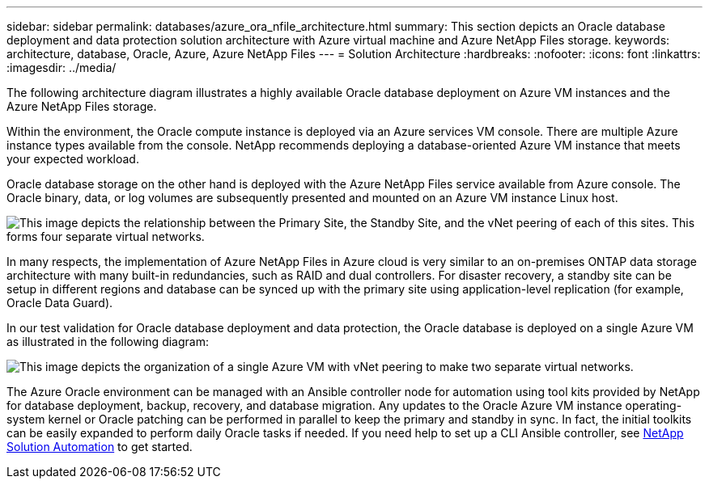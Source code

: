 ---
sidebar: sidebar
permalink: databases/azure_ora_nfile_architecture.html
summary: This section depicts an Oracle database deployment and data protection solution architecture with Azure virtual machine and Azure NetApp Files storage.
keywords: architecture, database, Oracle, Azure, Azure NetApp Files
---
= Solution Architecture
:hardbreaks:
:nofooter:
:icons: font
:linkattrs:
:imagesdir: ../media/

[.lead]
The following architecture diagram illustrates a highly available Oracle database deployment on Azure VM instances and the Azure NetApp Files storage.

Within the environment, the Oracle compute instance is deployed via an Azure services VM console. There are multiple Azure instance types available from the console. NetApp recommends deploying a database-oriented Azure VM instance that meets your expected workload.

Oracle database storage on the other hand is deployed with the Azure NetApp Files service available from Azure console. The Oracle binary, data, or log volumes are subsequently presented and mounted on an Azure VM instance Linux host.

image::db_ora_azure_anf_architecture.PNG["This image depicts the relationship between the Primary Site, the Standby Site, and the vNet peering of each of this sites. This forms four separate virtual networks."]

In many respects, the implementation of Azure NetApp Files in Azure cloud is very similar to an on-premises ONTAP data storage architecture with many built-in redundancies, such as RAID and dual controllers. For disaster recovery, a standby site can be setup in different regions and database can be synced up with the primary site using application-level replication (for example, Oracle Data Guard).

In our test validation for Oracle database deployment and data protection, the Oracle database is deployed on a single Azure VM as illustrated in the following diagram:

image::db_ora_azure_anf_architecture2.PNG["This image depicts the organization of a single Azure VM with vNet peering to make two separate virtual networks."]

The Azure Oracle environment can be managed with an Ansible controller node for automation using tool kits provided by NetApp for database deployment, backup, recovery, and database migration. Any updates to the Oracle Azure VM instance operating-system kernel or Oracle patching can be performed in parallel to keep the primary and standby in sync. In fact, the initial toolkits can be easily expanded to perform daily Oracle tasks if needed. If you need help to set up a CLI Ansible controller, see link:../automation/automation_introduction.html[NetApp Solution Automation^] to get started.
